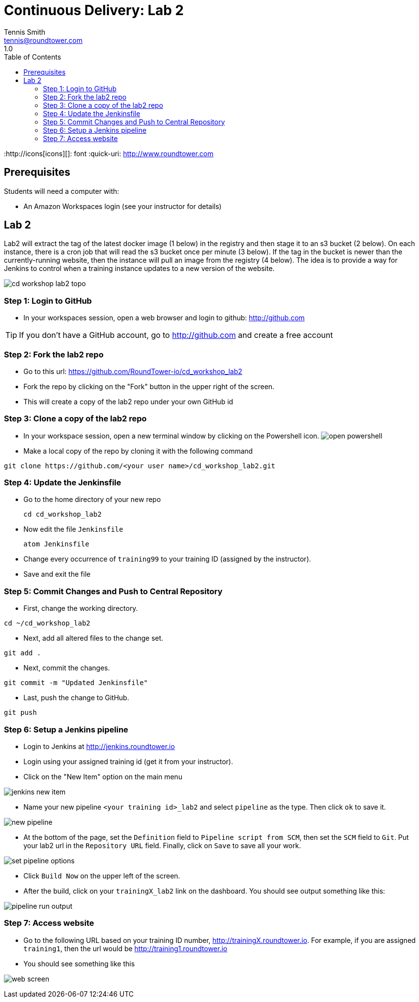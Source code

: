 = Continuous Delivery: Lab 2
Tennis Smith <tennis@roundtower.com>
1.0
:toc:
:http://icons[icons][]: font
:quick-uri: http://www.roundtower.com



== Prerequisites
// tag::prerequisites[]
Students will need a computer with:

* An Amazon Workspaces login (see your instructor for details)

// end::prerequisites[]

== Lab 2
// tag::procedure[]

Lab2 will extract the tag of the latest docker image (1 below) in the registry and then stage it to an s3 bucket (2 below). On each instance, there is a cron job that will read the s3 bucket once per minute (3 below).  If the tag in the bucket is newer than the currently-running website, then the instance will pull an image from the registry (4 below).
The idea is to provide a way for Jenkins to control when a training instance updates to a new version of the website.

image:common/adoc/images/cd_workshop_lab2_topo.png[]


=== Step 1: Login to GitHub
* In your workspaces session, open a web browser and login to github: http://github.com

TIP: If you don't have a GitHub account, go to http://github.com and create a free account

=== Step 2: Fork the lab2 repo
* Go to this url: https://github.com/RoundTower-io/cd_workshop_lab2

* Fork the repo by clicking on the "Fork" button in the upper right of the screen.

* This will create a copy of the lab2 repo under your own GitHub id

=== Step 3: Clone a copy of the lab2 repo
* In your workspace session, open a new terminal window by clicking on the Powershell icon.
image:common/adoc/images/open_powershell.png[]

* Make a local copy of the repo by cloning it with the following command

[source]
git clone https://github.com/<your user name>/cd_workshop_lab2.git


=== Step 4: Update the Jenkinsfile
* Go to the home directory of your new repo
[source]
cd cd_workshop_lab2

* Now edit the file `Jenkinsfile`
[source]
atom Jenkinsfile

* Change every occurrence of `training99` to your training ID (assigned by the instructor).

* Save and exit the file

=== Step 5:  Commit Changes and Push to Central Repository

* First, change the working directory.

[source]
cd ~/cd_workshop_lab2

* Next, add all altered files to the change set.

[source]
git add .

* Next, commit the changes.

[source]
git commit -m "Updated Jenkinsfile"

* Last, push the change to GitHub.

[source]
git push

=== Step 6: Setup a Jenkins pipeline

* Login to Jenkins at http://jenkins.roundtower.io

* Login using your assigned training id (get it from your instructor).

* Click on the "New Item" option on the main menu

image:common/adoc/images/jenkins_new_item.png[]

* Name your new pipeline `<your training id>_lab2` and select `pipeline` as the type. Then click `ok` to save it.

image:common/adoc/images/new_pipeline.png[]

* At the bottom of the page, set the `Definition` field to `Pipeline script from SCM`, then set the `SCM` field to `Git`. Put your lab2 url in the `Repository URL` field. Finally, click on `Save` to save all your work.

image:common/adoc/images/set_pipeline_options.png[]

* Click `Build Now` on the upper left of the screen.

* After the build, click on your `trainingX_lab2` link on the dashboard. You should see output something like this:

image:common/adoc/images/pipeline_run_output.png[]

=== Step 7: Access website

* Go to the following URL based on your training ID number, http://trainingX.roundtower.io.  For example, if you are assigned
`training1`, then the url would be http://training1.roundtower.io

* You should see something like this

image:common/adoc/images/web_screen.png[]



// end::procedure[]



//
//
//
//
//  RESOURCE SNIPS - NOTHING BELOW HERE WILL BE RENDERED
//
// [source]
// $ brew install asciidoc
//
// ====
// _This is an italicized admonition_
// ====
//
// TIP:  Don’t eat the yellow snow.
//
// WARNING:  Weasels are bitey.
//
// ====
// *This is something you _REALLY_ should know*
// ====
//
